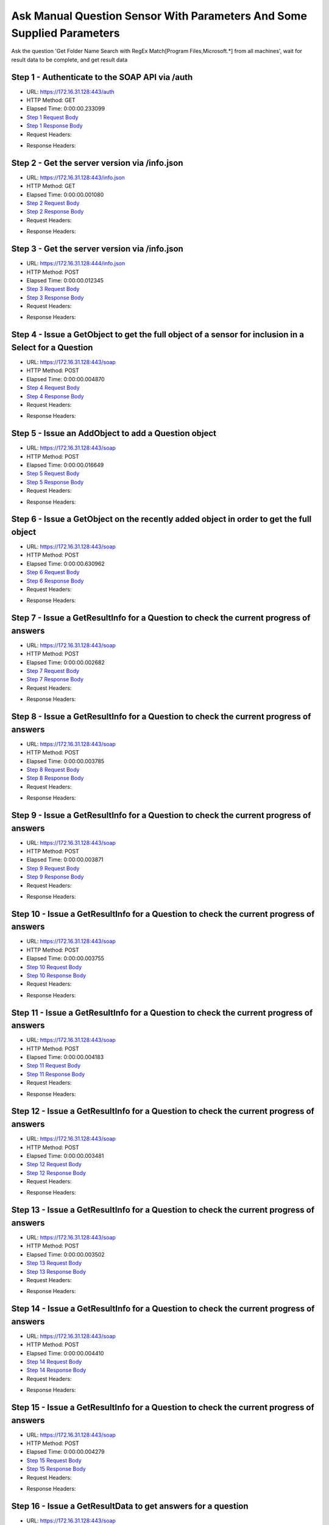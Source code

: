 
Ask Manual Question Sensor With Parameters And Some Supplied Parameters
==========================================================================================

Ask the question 'Get Folder Name Search with RegEx Match[Program Files,Microsoft.*] from all machines', wait for result data to be complete, and get result data


Step 1 - Authenticate to the SOAP API via /auth
------------------------------------------------------------------------------------------------------------------------------------------------------------------------------------------------------------------------------------------------------------------------------------------------------------------------------------------------------------------------------------------------------------

* URL: https://172.16.31.128:443/auth
* HTTP Method: GET
* Elapsed Time: 0:00:00.233099
* `Step 1 Request Body <../../_static/soap_outputs/6.2.314.3321/ask_manual_question_sensor_with_parameters_and_some_supplied_parameters_step_1_request.txt>`_
* `Step 1 Response Body <../../_static/soap_outputs/6.2.314.3321/ask_manual_question_sensor_with_parameters_and_some_supplied_parameters_step_1_response.txt>`_

* Request Headers:

.. code-block:: json
    :linenos:

    
    {
      "Accept": "*/*", 
      "Accept-Encoding": "gzip, deflate", 
      "Connection": "keep-alive", 
      "User-Agent": "python-requests/2.7.0 CPython/2.7.10 Darwin/14.5.0", 
      "password": "VGFuaXVtMjAxNSE=", 
      "username": "QWRtaW5pc3RyYXRvcg=="
    }

* Response Headers:

.. code-block:: json
    :linenos:

    
    {
      "connection": "Keep-Alive", 
      "content-encoding": "gzip", 
      "content-length": "110", 
      "content-type": "text/plain; charset=us-ascii", 
      "date": "Sat, 05 Sep 2015 05:37:13 GMT", 
      "keep-alive": "timeout=5, max=100", 
      "server": "Apache", 
      "strict-transport-security": "max-age=15768000", 
      "vary": "Accept-Encoding", 
      "x-frame-options": "SAMEORIGIN"
    }


Step 2 - Get the server version via /info.json
------------------------------------------------------------------------------------------------------------------------------------------------------------------------------------------------------------------------------------------------------------------------------------------------------------------------------------------------------------------------------------------------------------

* URL: https://172.16.31.128:443/info.json
* HTTP Method: GET
* Elapsed Time: 0:00:00.001080
* `Step 2 Request Body <../../_static/soap_outputs/6.2.314.3321/ask_manual_question_sensor_with_parameters_and_some_supplied_parameters_step_2_request.txt>`_
* `Step 2 Response Body <../../_static/soap_outputs/6.2.314.3321/ask_manual_question_sensor_with_parameters_and_some_supplied_parameters_step_2_response.txt>`_

* Request Headers:

.. code-block:: json
    :linenos:

    
    {
      "Accept": "*/*", 
      "Accept-Encoding": "gzip, deflate", 
      "Connection": "keep-alive", 
      "User-Agent": "python-requests/2.7.0 CPython/2.7.10 Darwin/14.5.0", 
      "session": "25-1650-61d690d780f717803ea85bf3d380d8a225a687da80cf254e1fd0815a1770a0a43bfe2a9454833b2157d56a1558a2bc10f644db3e4c96c876ef410729a8f83f2c"
    }

* Response Headers:

.. code-block:: json
    :linenos:

    
    {
      "connection": "Keep-Alive", 
      "content-length": "207", 
      "content-type": "text/html; charset=iso-8859-1", 
      "date": "Sat, 05 Sep 2015 05:37:14 GMT", 
      "keep-alive": "timeout=5, max=99", 
      "server": "Apache", 
      "x-frame-options": "SAMEORIGIN"
    }


Step 3 - Get the server version via /info.json
------------------------------------------------------------------------------------------------------------------------------------------------------------------------------------------------------------------------------------------------------------------------------------------------------------------------------------------------------------------------------------------------------------

* URL: https://172.16.31.128:444/info.json
* HTTP Method: POST
* Elapsed Time: 0:00:00.012345
* `Step 3 Request Body <../../_static/soap_outputs/6.2.314.3321/ask_manual_question_sensor_with_parameters_and_some_supplied_parameters_step_3_request.txt>`_
* `Step 3 Response Body <../../_static/soap_outputs/6.2.314.3321/ask_manual_question_sensor_with_parameters_and_some_supplied_parameters_step_3_response.json>`_

* Request Headers:

.. code-block:: json
    :linenos:

    
    {
      "Accept": "*/*", 
      "Accept-Encoding": "gzip, deflate", 
      "Connection": "keep-alive", 
      "Content-Length": "0", 
      "User-Agent": "python-requests/2.7.0 CPython/2.7.10 Darwin/14.5.0", 
      "session": "25-1650-61d690d780f717803ea85bf3d380d8a225a687da80cf254e1fd0815a1770a0a43bfe2a9454833b2157d56a1558a2bc10f644db3e4c96c876ef410729a8f83f2c"
    }

* Response Headers:

.. code-block:: json
    :linenos:

    
    {
      "content-length": "11013", 
      "content-type": "application/json"
    }


Step 4 - Issue a GetObject to get the full object of a sensor for inclusion in a Select for a Question
------------------------------------------------------------------------------------------------------------------------------------------------------------------------------------------------------------------------------------------------------------------------------------------------------------------------------------------------------------------------------------------------------------

* URL: https://172.16.31.128:443/soap
* HTTP Method: POST
* Elapsed Time: 0:00:00.004870
* `Step 4 Request Body <../../_static/soap_outputs/6.2.314.3321/ask_manual_question_sensor_with_parameters_and_some_supplied_parameters_step_4_request.xml>`_
* `Step 4 Response Body <../../_static/soap_outputs/6.2.314.3321/ask_manual_question_sensor_with_parameters_and_some_supplied_parameters_step_4_response.xml>`_

* Request Headers:

.. code-block:: json
    :linenos:

    
    {
      "Accept": "*/*", 
      "Accept-Encoding": "gzip", 
      "Connection": "keep-alive", 
      "Content-Length": "587", 
      "Content-Type": "text/xml; charset=utf-8", 
      "User-Agent": "python-requests/2.7.0 CPython/2.7.10 Darwin/14.5.0", 
      "session": "25-1650-61d690d780f717803ea85bf3d380d8a225a687da80cf254e1fd0815a1770a0a43bfe2a9454833b2157d56a1558a2bc10f644db3e4c96c876ef410729a8f83f2c"
    }

* Response Headers:

.. code-block:: json
    :linenos:

    
    {
      "connection": "Keep-Alive", 
      "content-encoding": "gzip", 
      "content-length": "5246", 
      "content-type": "text/xml;charset=UTF-8", 
      "date": "Sat, 05 Sep 2015 05:37:14 GMT", 
      "keep-alive": "timeout=5, max=98", 
      "server": "Apache", 
      "strict-transport-security": "max-age=15768000", 
      "x-frame-options": "SAMEORIGIN"
    }


Step 5 - Issue an AddObject to add a Question object
------------------------------------------------------------------------------------------------------------------------------------------------------------------------------------------------------------------------------------------------------------------------------------------------------------------------------------------------------------------------------------------------------------

* URL: https://172.16.31.128:443/soap
* HTTP Method: POST
* Elapsed Time: 0:00:00.016649
* `Step 5 Request Body <../../_static/soap_outputs/6.2.314.3321/ask_manual_question_sensor_with_parameters_and_some_supplied_parameters_step_5_request.xml>`_
* `Step 5 Response Body <../../_static/soap_outputs/6.2.314.3321/ask_manual_question_sensor_with_parameters_and_some_supplied_parameters_step_5_response.xml>`_

* Request Headers:

.. code-block:: json
    :linenos:

    
    {
      "Accept": "*/*", 
      "Accept-Encoding": "gzip", 
      "Connection": "keep-alive", 
      "Content-Length": "1003", 
      "Content-Type": "text/xml; charset=utf-8", 
      "User-Agent": "python-requests/2.7.0 CPython/2.7.10 Darwin/14.5.0", 
      "session": "25-1650-61d690d780f717803ea85bf3d380d8a225a687da80cf254e1fd0815a1770a0a43bfe2a9454833b2157d56a1558a2bc10f644db3e4c96c876ef410729a8f83f2c"
    }

* Response Headers:

.. code-block:: json
    :linenos:

    
    {
      "connection": "Keep-Alive", 
      "content-encoding": "gzip", 
      "content-length": "628", 
      "content-type": "text/xml;charset=UTF-8", 
      "date": "Sat, 05 Sep 2015 05:37:14 GMT", 
      "keep-alive": "timeout=5, max=97", 
      "server": "Apache", 
      "strict-transport-security": "max-age=15768000", 
      "x-frame-options": "SAMEORIGIN"
    }


Step 6 - Issue a GetObject on the recently added object in order to get the full object
------------------------------------------------------------------------------------------------------------------------------------------------------------------------------------------------------------------------------------------------------------------------------------------------------------------------------------------------------------------------------------------------------------

* URL: https://172.16.31.128:443/soap
* HTTP Method: POST
* Elapsed Time: 0:00:00.630962
* `Step 6 Request Body <../../_static/soap_outputs/6.2.314.3321/ask_manual_question_sensor_with_parameters_and_some_supplied_parameters_step_6_request.xml>`_
* `Step 6 Response Body <../../_static/soap_outputs/6.2.314.3321/ask_manual_question_sensor_with_parameters_and_some_supplied_parameters_step_6_response.xml>`_

* Request Headers:

.. code-block:: json
    :linenos:

    
    {
      "Accept": "*/*", 
      "Accept-Encoding": "gzip", 
      "Connection": "keep-alive", 
      "Content-Length": "493", 
      "Content-Type": "text/xml; charset=utf-8", 
      "User-Agent": "python-requests/2.7.0 CPython/2.7.10 Darwin/14.5.0", 
      "session": "25-1650-61d690d780f717803ea85bf3d380d8a225a687da80cf254e1fd0815a1770a0a43bfe2a9454833b2157d56a1558a2bc10f644db3e4c96c876ef410729a8f83f2c"
    }

* Response Headers:

.. code-block:: json
    :linenos:

    
    {
      "connection": "Keep-Alive", 
      "content-encoding": "gzip", 
      "content-length": "5500", 
      "content-type": "text/xml;charset=UTF-8", 
      "date": "Sat, 05 Sep 2015 05:37:14 GMT", 
      "keep-alive": "timeout=5, max=96", 
      "server": "Apache", 
      "strict-transport-security": "max-age=15768000", 
      "x-frame-options": "SAMEORIGIN"
    }


Step 7 - Issue a GetResultInfo for a Question to check the current progress of answers
------------------------------------------------------------------------------------------------------------------------------------------------------------------------------------------------------------------------------------------------------------------------------------------------------------------------------------------------------------------------------------------------------------

* URL: https://172.16.31.128:443/soap
* HTTP Method: POST
* Elapsed Time: 0:00:00.002682
* `Step 7 Request Body <../../_static/soap_outputs/6.2.314.3321/ask_manual_question_sensor_with_parameters_and_some_supplied_parameters_step_7_request.xml>`_
* `Step 7 Response Body <../../_static/soap_outputs/6.2.314.3321/ask_manual_question_sensor_with_parameters_and_some_supplied_parameters_step_7_response.xml>`_

* Request Headers:

.. code-block:: json
    :linenos:

    
    {
      "Accept": "*/*", 
      "Accept-Encoding": "gzip", 
      "Connection": "keep-alive", 
      "Content-Length": "497", 
      "Content-Type": "text/xml; charset=utf-8", 
      "User-Agent": "python-requests/2.7.0 CPython/2.7.10 Darwin/14.5.0", 
      "session": "25-1650-61d690d780f717803ea85bf3d380d8a225a687da80cf254e1fd0815a1770a0a43bfe2a9454833b2157d56a1558a2bc10f644db3e4c96c876ef410729a8f83f2c"
    }

* Response Headers:

.. code-block:: json
    :linenos:

    
    {
      "connection": "Keep-Alive", 
      "content-encoding": "gzip", 
      "content-length": "704", 
      "content-type": "text/xml;charset=UTF-8", 
      "date": "Sat, 05 Sep 2015 05:37:14 GMT", 
      "keep-alive": "timeout=5, max=95", 
      "server": "Apache", 
      "strict-transport-security": "max-age=15768000", 
      "x-frame-options": "SAMEORIGIN"
    }


Step 8 - Issue a GetResultInfo for a Question to check the current progress of answers
------------------------------------------------------------------------------------------------------------------------------------------------------------------------------------------------------------------------------------------------------------------------------------------------------------------------------------------------------------------------------------------------------------

* URL: https://172.16.31.128:443/soap
* HTTP Method: POST
* Elapsed Time: 0:00:00.003785
* `Step 8 Request Body <../../_static/soap_outputs/6.2.314.3321/ask_manual_question_sensor_with_parameters_and_some_supplied_parameters_step_8_request.xml>`_
* `Step 8 Response Body <../../_static/soap_outputs/6.2.314.3321/ask_manual_question_sensor_with_parameters_and_some_supplied_parameters_step_8_response.xml>`_

* Request Headers:

.. code-block:: json
    :linenos:

    
    {
      "Accept": "*/*", 
      "Accept-Encoding": "gzip", 
      "Connection": "keep-alive", 
      "Content-Length": "497", 
      "Content-Type": "text/xml; charset=utf-8", 
      "User-Agent": "python-requests/2.7.0 CPython/2.7.10 Darwin/14.5.0", 
      "session": "25-1650-61d690d780f717803ea85bf3d380d8a225a687da80cf254e1fd0815a1770a0a43bfe2a9454833b2157d56a1558a2bc10f644db3e4c96c876ef410729a8f83f2c"
    }

* Response Headers:

.. code-block:: json
    :linenos:

    
    {
      "connection": "Keep-Alive", 
      "content-encoding": "gzip", 
      "content-length": "708", 
      "content-type": "text/xml;charset=UTF-8", 
      "date": "Sat, 05 Sep 2015 05:37:19 GMT", 
      "keep-alive": "timeout=5, max=94", 
      "server": "Apache", 
      "strict-transport-security": "max-age=15768000", 
      "x-frame-options": "SAMEORIGIN"
    }


Step 9 - Issue a GetResultInfo for a Question to check the current progress of answers
------------------------------------------------------------------------------------------------------------------------------------------------------------------------------------------------------------------------------------------------------------------------------------------------------------------------------------------------------------------------------------------------------------

* URL: https://172.16.31.128:443/soap
* HTTP Method: POST
* Elapsed Time: 0:00:00.003871
* `Step 9 Request Body <../../_static/soap_outputs/6.2.314.3321/ask_manual_question_sensor_with_parameters_and_some_supplied_parameters_step_9_request.xml>`_
* `Step 9 Response Body <../../_static/soap_outputs/6.2.314.3321/ask_manual_question_sensor_with_parameters_and_some_supplied_parameters_step_9_response.xml>`_

* Request Headers:

.. code-block:: json
    :linenos:

    
    {
      "Accept": "*/*", 
      "Accept-Encoding": "gzip", 
      "Connection": "keep-alive", 
      "Content-Length": "497", 
      "Content-Type": "text/xml; charset=utf-8", 
      "User-Agent": "python-requests/2.7.0 CPython/2.7.10 Darwin/14.5.0", 
      "session": "25-1650-61d690d780f717803ea85bf3d380d8a225a687da80cf254e1fd0815a1770a0a43bfe2a9454833b2157d56a1558a2bc10f644db3e4c96c876ef410729a8f83f2c"
    }

* Response Headers:

.. code-block:: json
    :linenos:

    
    {
      "connection": "Keep-Alive", 
      "content-encoding": "gzip", 
      "content-length": "708", 
      "content-type": "text/xml;charset=UTF-8", 
      "date": "Sat, 05 Sep 2015 05:37:24 GMT", 
      "keep-alive": "timeout=5, max=93", 
      "server": "Apache", 
      "strict-transport-security": "max-age=15768000", 
      "x-frame-options": "SAMEORIGIN"
    }


Step 10 - Issue a GetResultInfo for a Question to check the current progress of answers
------------------------------------------------------------------------------------------------------------------------------------------------------------------------------------------------------------------------------------------------------------------------------------------------------------------------------------------------------------------------------------------------------------

* URL: https://172.16.31.128:443/soap
* HTTP Method: POST
* Elapsed Time: 0:00:00.003755
* `Step 10 Request Body <../../_static/soap_outputs/6.2.314.3321/ask_manual_question_sensor_with_parameters_and_some_supplied_parameters_step_10_request.xml>`_
* `Step 10 Response Body <../../_static/soap_outputs/6.2.314.3321/ask_manual_question_sensor_with_parameters_and_some_supplied_parameters_step_10_response.xml>`_

* Request Headers:

.. code-block:: json
    :linenos:

    
    {
      "Accept": "*/*", 
      "Accept-Encoding": "gzip", 
      "Connection": "keep-alive", 
      "Content-Length": "497", 
      "Content-Type": "text/xml; charset=utf-8", 
      "User-Agent": "python-requests/2.7.0 CPython/2.7.10 Darwin/14.5.0", 
      "session": "25-1650-61d690d780f717803ea85bf3d380d8a225a687da80cf254e1fd0815a1770a0a43bfe2a9454833b2157d56a1558a2bc10f644db3e4c96c876ef410729a8f83f2c"
    }

* Response Headers:

.. code-block:: json
    :linenos:

    
    {
      "connection": "Keep-Alive", 
      "content-encoding": "gzip", 
      "content-length": "708", 
      "content-type": "text/xml;charset=UTF-8", 
      "date": "Sat, 05 Sep 2015 05:37:29 GMT", 
      "keep-alive": "timeout=5, max=92", 
      "server": "Apache", 
      "strict-transport-security": "max-age=15768000", 
      "x-frame-options": "SAMEORIGIN"
    }


Step 11 - Issue a GetResultInfo for a Question to check the current progress of answers
------------------------------------------------------------------------------------------------------------------------------------------------------------------------------------------------------------------------------------------------------------------------------------------------------------------------------------------------------------------------------------------------------------

* URL: https://172.16.31.128:443/soap
* HTTP Method: POST
* Elapsed Time: 0:00:00.004183
* `Step 11 Request Body <../../_static/soap_outputs/6.2.314.3321/ask_manual_question_sensor_with_parameters_and_some_supplied_parameters_step_11_request.xml>`_
* `Step 11 Response Body <../../_static/soap_outputs/6.2.314.3321/ask_manual_question_sensor_with_parameters_and_some_supplied_parameters_step_11_response.xml>`_

* Request Headers:

.. code-block:: json
    :linenos:

    
    {
      "Accept": "*/*", 
      "Accept-Encoding": "gzip", 
      "Connection": "keep-alive", 
      "Content-Length": "497", 
      "Content-Type": "text/xml; charset=utf-8", 
      "User-Agent": "python-requests/2.7.0 CPython/2.7.10 Darwin/14.5.0", 
      "session": "25-1650-61d690d780f717803ea85bf3d380d8a225a687da80cf254e1fd0815a1770a0a43bfe2a9454833b2157d56a1558a2bc10f644db3e4c96c876ef410729a8f83f2c"
    }

* Response Headers:

.. code-block:: json
    :linenos:

    
    {
      "connection": "Keep-Alive", 
      "content-encoding": "gzip", 
      "content-length": "708", 
      "content-type": "text/xml;charset=UTF-8", 
      "date": "Sat, 05 Sep 2015 05:37:34 GMT", 
      "keep-alive": "timeout=5, max=91", 
      "server": "Apache", 
      "strict-transport-security": "max-age=15768000", 
      "x-frame-options": "SAMEORIGIN"
    }


Step 12 - Issue a GetResultInfo for a Question to check the current progress of answers
------------------------------------------------------------------------------------------------------------------------------------------------------------------------------------------------------------------------------------------------------------------------------------------------------------------------------------------------------------------------------------------------------------

* URL: https://172.16.31.128:443/soap
* HTTP Method: POST
* Elapsed Time: 0:00:00.003481
* `Step 12 Request Body <../../_static/soap_outputs/6.2.314.3321/ask_manual_question_sensor_with_parameters_and_some_supplied_parameters_step_12_request.xml>`_
* `Step 12 Response Body <../../_static/soap_outputs/6.2.314.3321/ask_manual_question_sensor_with_parameters_and_some_supplied_parameters_step_12_response.xml>`_

* Request Headers:

.. code-block:: json
    :linenos:

    
    {
      "Accept": "*/*", 
      "Accept-Encoding": "gzip", 
      "Connection": "keep-alive", 
      "Content-Length": "497", 
      "Content-Type": "text/xml; charset=utf-8", 
      "User-Agent": "python-requests/2.7.0 CPython/2.7.10 Darwin/14.5.0", 
      "session": "25-1650-61d690d780f717803ea85bf3d380d8a225a687da80cf254e1fd0815a1770a0a43bfe2a9454833b2157d56a1558a2bc10f644db3e4c96c876ef410729a8f83f2c"
    }

* Response Headers:

.. code-block:: json
    :linenos:

    
    {
      "connection": "Keep-Alive", 
      "content-encoding": "gzip", 
      "content-length": "708", 
      "content-type": "text/xml;charset=UTF-8", 
      "date": "Sat, 05 Sep 2015 05:37:39 GMT", 
      "keep-alive": "timeout=5, max=90", 
      "server": "Apache", 
      "strict-transport-security": "max-age=15768000", 
      "x-frame-options": "SAMEORIGIN"
    }


Step 13 - Issue a GetResultInfo for a Question to check the current progress of answers
------------------------------------------------------------------------------------------------------------------------------------------------------------------------------------------------------------------------------------------------------------------------------------------------------------------------------------------------------------------------------------------------------------

* URL: https://172.16.31.128:443/soap
* HTTP Method: POST
* Elapsed Time: 0:00:00.003502
* `Step 13 Request Body <../../_static/soap_outputs/6.2.314.3321/ask_manual_question_sensor_with_parameters_and_some_supplied_parameters_step_13_request.xml>`_
* `Step 13 Response Body <../../_static/soap_outputs/6.2.314.3321/ask_manual_question_sensor_with_parameters_and_some_supplied_parameters_step_13_response.xml>`_

* Request Headers:

.. code-block:: json
    :linenos:

    
    {
      "Accept": "*/*", 
      "Accept-Encoding": "gzip", 
      "Connection": "keep-alive", 
      "Content-Length": "497", 
      "Content-Type": "text/xml; charset=utf-8", 
      "User-Agent": "python-requests/2.7.0 CPython/2.7.10 Darwin/14.5.0", 
      "session": "25-1650-61d690d780f717803ea85bf3d380d8a225a687da80cf254e1fd0815a1770a0a43bfe2a9454833b2157d56a1558a2bc10f644db3e4c96c876ef410729a8f83f2c"
    }

* Response Headers:

.. code-block:: json
    :linenos:

    
    {
      "connection": "Keep-Alive", 
      "content-encoding": "gzip", 
      "content-length": "717", 
      "content-type": "text/xml;charset=UTF-8", 
      "date": "Sat, 05 Sep 2015 05:37:44 GMT", 
      "keep-alive": "timeout=5, max=89", 
      "server": "Apache", 
      "strict-transport-security": "max-age=15768000", 
      "x-frame-options": "SAMEORIGIN"
    }


Step 14 - Issue a GetResultInfo for a Question to check the current progress of answers
------------------------------------------------------------------------------------------------------------------------------------------------------------------------------------------------------------------------------------------------------------------------------------------------------------------------------------------------------------------------------------------------------------

* URL: https://172.16.31.128:443/soap
* HTTP Method: POST
* Elapsed Time: 0:00:00.004410
* `Step 14 Request Body <../../_static/soap_outputs/6.2.314.3321/ask_manual_question_sensor_with_parameters_and_some_supplied_parameters_step_14_request.xml>`_
* `Step 14 Response Body <../../_static/soap_outputs/6.2.314.3321/ask_manual_question_sensor_with_parameters_and_some_supplied_parameters_step_14_response.xml>`_

* Request Headers:

.. code-block:: json
    :linenos:

    
    {
      "Accept": "*/*", 
      "Accept-Encoding": "gzip", 
      "Connection": "keep-alive", 
      "Content-Length": "497", 
      "Content-Type": "text/xml; charset=utf-8", 
      "User-Agent": "python-requests/2.7.0 CPython/2.7.10 Darwin/14.5.0", 
      "session": "25-1650-61d690d780f717803ea85bf3d380d8a225a687da80cf254e1fd0815a1770a0a43bfe2a9454833b2157d56a1558a2bc10f644db3e4c96c876ef410729a8f83f2c"
    }

* Response Headers:

.. code-block:: json
    :linenos:

    
    {
      "connection": "Keep-Alive", 
      "content-encoding": "gzip", 
      "content-length": "721", 
      "content-type": "text/xml;charset=UTF-8", 
      "date": "Sat, 05 Sep 2015 05:37:49 GMT", 
      "keep-alive": "timeout=5, max=88", 
      "server": "Apache", 
      "strict-transport-security": "max-age=15768000", 
      "x-frame-options": "SAMEORIGIN"
    }


Step 15 - Issue a GetResultInfo for a Question to check the current progress of answers
------------------------------------------------------------------------------------------------------------------------------------------------------------------------------------------------------------------------------------------------------------------------------------------------------------------------------------------------------------------------------------------------------------

* URL: https://172.16.31.128:443/soap
* HTTP Method: POST
* Elapsed Time: 0:00:00.004279
* `Step 15 Request Body <../../_static/soap_outputs/6.2.314.3321/ask_manual_question_sensor_with_parameters_and_some_supplied_parameters_step_15_request.xml>`_
* `Step 15 Response Body <../../_static/soap_outputs/6.2.314.3321/ask_manual_question_sensor_with_parameters_and_some_supplied_parameters_step_15_response.xml>`_

* Request Headers:

.. code-block:: json
    :linenos:

    
    {
      "Accept": "*/*", 
      "Accept-Encoding": "gzip", 
      "Connection": "keep-alive", 
      "Content-Length": "497", 
      "Content-Type": "text/xml; charset=utf-8", 
      "User-Agent": "python-requests/2.7.0 CPython/2.7.10 Darwin/14.5.0", 
      "session": "25-1650-61d690d780f717803ea85bf3d380d8a225a687da80cf254e1fd0815a1770a0a43bfe2a9454833b2157d56a1558a2bc10f644db3e4c96c876ef410729a8f83f2c"
    }

* Response Headers:

.. code-block:: json
    :linenos:

    
    {
      "connection": "Keep-Alive", 
      "content-encoding": "gzip", 
      "content-length": "723", 
      "content-type": "text/xml;charset=UTF-8", 
      "date": "Sat, 05 Sep 2015 05:37:54 GMT", 
      "keep-alive": "timeout=5, max=87", 
      "server": "Apache", 
      "strict-transport-security": "max-age=15768000", 
      "x-frame-options": "SAMEORIGIN"
    }


Step 16 - Issue a GetResultData to get answers for a question
------------------------------------------------------------------------------------------------------------------------------------------------------------------------------------------------------------------------------------------------------------------------------------------------------------------------------------------------------------------------------------------------------------

* URL: https://172.16.31.128:443/soap
* HTTP Method: POST
* Elapsed Time: 0:00:00.008563
* `Step 16 Request Body <../../_static/soap_outputs/6.2.314.3321/ask_manual_question_sensor_with_parameters_and_some_supplied_parameters_step_16_request.xml>`_
* `Step 16 Response Body <../../_static/soap_outputs/6.2.314.3321/ask_manual_question_sensor_with_parameters_and_some_supplied_parameters_step_16_response.xml>`_

* Request Headers:

.. code-block:: json
    :linenos:

    
    {
      "Accept": "*/*", 
      "Accept-Encoding": "gzip", 
      "Connection": "keep-alive", 
      "Content-Length": "525", 
      "Content-Type": "text/xml; charset=utf-8", 
      "User-Agent": "python-requests/2.7.0 CPython/2.7.10 Darwin/14.5.0", 
      "session": "25-1650-61d690d780f717803ea85bf3d380d8a225a687da80cf254e1fd0815a1770a0a43bfe2a9454833b2157d56a1558a2bc10f644db3e4c96c876ef410729a8f83f2c"
    }

* Response Headers:

.. code-block:: json
    :linenos:

    
    {
      "connection": "Keep-Alive", 
      "content-encoding": "gzip", 
      "content-length": "18768", 
      "content-type": "text/xml;charset=UTF-8", 
      "date": "Sat, 05 Sep 2015 05:37:54 GMT", 
      "keep-alive": "timeout=5, max=86", 
      "server": "Apache", 
      "strict-transport-security": "max-age=15768000", 
      "x-frame-options": "SAMEORIGIN"
    }


.. rubric:: Footnotes

.. [#] this file automatically created by BUILD/build_api_examples.py
